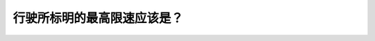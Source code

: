 .. raw:: html

   <div class="question-page">
   <div class="test-name">New加拿大BC驾照考试笔试全真模拟题2024版</div>

.. meta::
   :description: 行驶所标明的最高限速应该是？
   :keywords: 温哥华驾照笔试,  温哥华驾照,  BC省驾照笔试最高限速, 理想条件, 驾驶规则

.. raw:: html

   <div class="question-card">


行驶所标明的最高限速应该是？
============================

.. raw:: html

   <hr>

.. raw:: html

   <div id="q48" class="quiz">
       <div class="option" id="q48-A" onclick="selectOption('q48', 'A', true)">
           A. 在理想情况下
       </div>
       <div class="option" id="q48-B" onclick="selectOption('q48', 'B', false)">
           B. 在白天
       </div>
       <div class="option" id="q48-C" onclick="selectOption('q48', 'C', false)">
           C. 超车除外
       </div>
       <div class="option" id="q48-D" onclick="selectOption('q48', 'D', false)">
           D. 在视野欠佳的情况下
       </div>
       <p id="q48-result" class="result"></p>
   </div>

   <hr>

.. dropdown:: ►|explanation|

   最高限速是指在理想条件下的最高安全速度，应根据路况和天气调整速度。

.. raw:: html

   <div class="nav-buttons">
       <a href="q47.html" class="button">|prev_question|</a>
       <span class="page-indicator">48 / 200</span>
       <a href="q49.html" class="button">|next_question|</a>
   </div>
   </div>

   </div>
